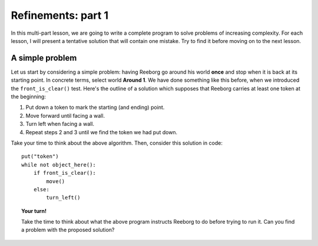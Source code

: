 Refinements: part 1
===================

In this multi-part lesson, we are going to write a complete program to
solve problems of increasing complexity. For each lesson, I will present
a tentative solution that will contain one mistake. Try to find it
before moving on to the next lesson.

A simple problem
----------------

Let us start by considering a simple problem: having Reeborg go around
his world **once** and stop when it is back at its starting point. In
concrete terms, select world **Around 1**. We have done something like this
before, when we introduced the ``front_is_clear()`` test. Here's the
outline of a solution which supposes that Reeborg carries at least one
token at the beginning:

#. Put down a token to mark the starting (and ending) point.
#. Move forward until facing a wall.
#. Turn left when facing a wall.
#. Repeat steps 2 and 3 until we find the token we had put down.

Take your time to think about the above algorithm. Then, consider this
solution in code::

    put("token")
    while not object_here():
        if front_is_clear():
            move()
        else:
            turn_left()

.. topic:: Your turn!

    Take the time to think about what the above program instructs Reeborg to
    do before trying to run it. Can you find a problem with the proposed
    solution?

